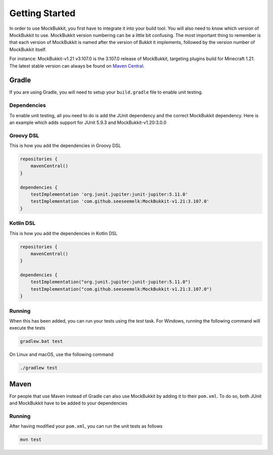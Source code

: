 Getting Started
===============

In order to use MockBukkit, you first have to integrate it into your build tool.
You will also need to know which version of MockBukkit to use.
MockBukkit version numbering can be a little bit confusing.
The most important thing to remember is that each version of MockBukkit is named
after the version of Bukkit it implements, followed by the version number of
MockBukkit itself.

For instance: MockBukkit-v1.21 v3.107.0 is the 3.107.0 release of MockBukkit,
targeting plugins build for Minecraft 1.21.
The latest stable version can always be found on `Maven Central <https://search.maven.org/search?q=MockBukkit>`_.

Gradle
------
If you are using Gradle, you will need to setup your ``build.gradle`` file to enable
unit testing.

Dependencies
^^^^^^^^^^^^
To enable unit testing, all you need to do is add the JUnit dependency and the
correct MockBukkit dependency.
Here is an example which adds support for JUnit 5.9.3 and MockBukkit-v1.20:3.0.0

Groovy DSL
^^^^^^^^^^
This is how you add the dependencies in Groovy DSL

.. code-block:: groovy

    repositories {
        mavenCentral()
    }

    dependencies {
        testImplementation 'org.junit.jupiter:junit-jupiter:5.11.0'
        testImplementation 'com.github.seeseemelk:MockBukkit-v1.21:3.107.0'
    }

Kotlin DSL
^^^^^^^^^^
This is how you add the dependencies in Kotlin DSL

.. code-block:: kotlin

    repositories {
        mavenCentral()
    }

    dependencies {
        testImplementation("org.junit.jupiter:junit-jupiter:5.11.0")
        testImplementation("com.github.seeseemelk:MockBukkit-v1.21:3.107.0")
    }

Running
^^^^^^^
When this has been added, you can run your tests using the `test` task.
For Windows, running the following command will execute the tests

.. code-block:: bash

    gradlew.bat test

On Linux and macOS, use the following command

.. code-block:: bash

    ./gradlew test

Maven
-----
For people that use Maven instead of Gradle can also use MockBukkit by adding it
to their ``pom.xml``.
To do so, both JUnit and MockBukkit have to be added to your dependencies

.. sourcecode:: xml
    :linenos:

    <dependencies>
        <dependency>
            <groupId>org.junit.jupiter</groupId>
            <artifactId>junit-jupiter</artifactId>
            <version>5.11.0</version>
            <scope>test</scope>
        </dependency>
        <dependency>
            <groupId>com.github.seeseemelk</groupId>
            <artifactId>MockBukkit-v1.20</artifactId>
            <version>3.107.0</version>
            <scope>test</scope>
        </dependency>
        <!-- Add your other dependencies here -->
    </dependencies>

    <build>
        <pluginManagement>
            <plugins>
                <plugin>
                    <artifactId>maven-surefire-plugin</artifactId>
                </plugin>
            </plugins>
        </pluginManagement>
    </build>

Running
^^^^^^^
After having modified your ``pom.xml``, you can run the unit tests as follows

.. code-block:: bash

    mvn test

